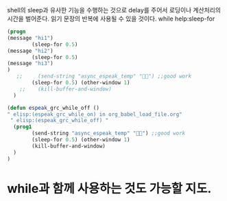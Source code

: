 
shell의 sleep과 유사한 기능을 수행하는 것으로 delay를 주어서 로딩이나 계산처리의 시간을 벌어준다.
읽기 문장의 반복에 사용될 수 있을 것이다. while
help:sleep-for


#+BEGIN_SRC emacs-lisp
(progn
(message "hi1")
        (sleep-for 0.5)
(message "hi2")
        (sleep-for 0.5)
(message "hi3")
)
   ;;     (send-string "async_espeak_temp" "") ;;good work
        (sleep-for 0.5) (other-window 1)
    ;;    (kill-buffer-and-window)
  )

#+END_SRC
#+BEGIN_SRC emacs-lisp
(defun espeak_grc_while_off ()
" elisp:(espeak_grc_while_on) in org_babel_load_file.org"
 " elisp:(espeak_grc_while_off) "
  (prog1
        (send-string "async_espeak_temp" "") ;;good work
        (sleep-for 0.5) (other-window 1)
        (kill-buffer-and-window)
  )
)

#+END_SRC


* while과 함께 사용하는 것도 가능할 지도.
